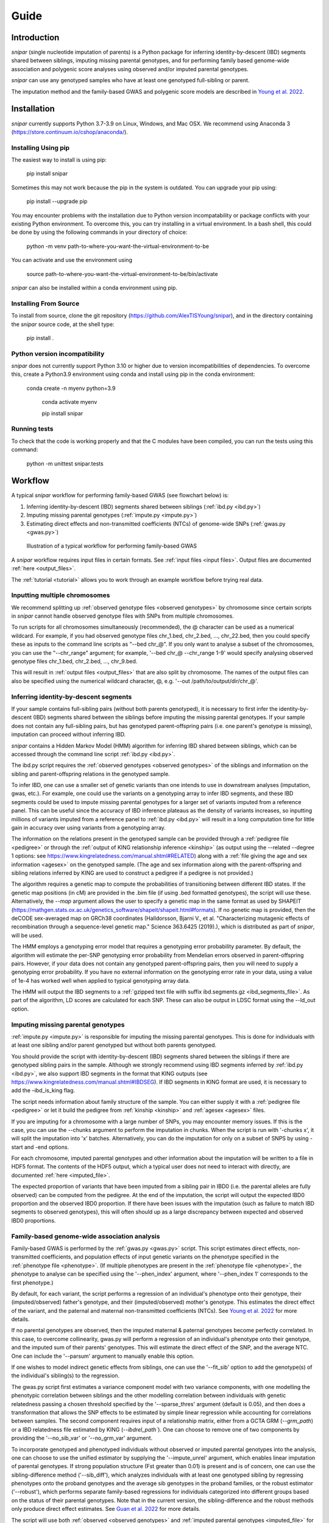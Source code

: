 .. _guide:
=====
Guide
=====

Introduction
------------

*snipar* (single nucleotide imputation of parents) is a Python package for inferring identity-by-descent (IBD) segments shared between siblings, imputing missing parental genotypes, and for performing
family based genome-wide association and polygenic score analyses using observed and/or imputed parental genotypes.

*snipar* can use any genotyped samples who have at least one genotyped full-sibling or parent.

The imputation method and the family-based GWAS and polygenic score models are described in `Young et al. 2022 <https://www.nature.com/articles/s41588-022-01085-0>`_.

Installation
------------

*snipar* currently supports Python 3.7-3.9 on Linux, Windows, and Mac OSX. We recommend using Anaconda 3 (https://store.continuum.io/cshop/anaconda/). 

Installing Using pip
~~~~~~~~~~~~~~~~~~~~

The easiest way to install is using pip:

    pip install snipar

Sometimes this may not work because the pip in the system is outdated. You can upgrade your pip using:

    pip install --upgrade pip

You may encounter problems with the installation due to Python version incompatability or package conflicts with your existing Python environment. 
To overcome this, you can try installing in a virtual environment. 
In a bash shell, this could be done by using the following commands in your directory of choice:
    
    python -m venv path-to-where-you-want-the-virtual-environment-to-be

You can activate and use the environment using

    source path-to-where-you-want-the-virtual-environment-to-be/bin/activate

*snipar* can also be installed within a conda environment using pip. 

Installing From Source
~~~~~~~~~~~~~~~~~~~~~~~

To install from source, clone the git repository (https://github.com/AlexTISYoung/snipar), and in the directory
containing the *snipar* source code, at the shell type:

    pip install .

Python version incompatibility
~~~~~~~~~~~~~~~~~~~~~~~~~~~~~~ 

*snipar* does not currently support Python 3.10 or higher due to version incompatibilities of dependencies. 
To overcome this, create a Python3.9 environment using conda and install using pip in the conda environment:
	
    conda create -n myenv python=3.9

	conda activate myenv
    
	pip install snipar
   
Running tests
~~~~~~~~~~~~~
To check that the code is working properly and that the C modules have been compiled, you can run the tests using this command:

    python -m unittest snipar.tests

Workflow
--------
.. _workflow:

A typical *snipar* workflow for performing family-based GWAS (see flowchart below) is:

1. Inferring identity-by-descent (IBD) segments shared between siblings (:ref:`ibd.py <ibd.py>`)
2. Imputing missing parental genotypes (:ref:`impute.py <impute.py>`)
3. Estimating direct effects and non-transmitted coefficients (NTCs) of genome-wide SNPs (:ref:`gwas.py <gwas.py>`)

.. figure:: snipar_flowchart.png
   :scale: 30 %
   :alt: typical snipar workflow

   Illustration of a typical workflow for performing family-based GWAS

A *snipar* workflow requires input files in certain formats. See :ref:`input files <input files>`.
Output files are documented :ref:`here <output_files>`. 

The :ref:`tutorial <tutorial>` allows you to work through an example workflow before trying real data. 

Inputting multiple chromosomes
~~~~~~~~~~~~~~~~~~~~~~~~~~~~~~
.. _multichrom:


We recommend splitting up :ref:`observed genotype files <observed genotypes>`  by chromosome since certain
scripts in *snipar* cannot handle observed genotype files with SNPs from multiple chromosomes. 

To run scripts for all chromosomes simultaneously (recommended), the @ character can be used as a numerical wildcard.
For example, if you had observed genotype files chr_1.bed, chr_2.bed, ..., chr_22.bed, then you could specify
these as inputs to the command line scripts as "--bed chr_@". If you only want to analyse a subset of the chromosomes,
you can use the "--chr_range" argument; for example, '--bed chr_@ --chr_range 1-9' would specify analysing observed genotype
files chr_1.bed, chr_2.bed, ..., chr_9.bed. 

This will result in :ref:`output files <output_files>` that are also split by chromosome. The names of the output files
can also be specified using the numerical wildcard character, @, e.g. '--out /path/to/output/dir/chr_@'.

Inferring identity-by-descent segments 
~~~~~~~~~~~~~~~~~~~~~~~~~~~~~~~~~~~~~~

If your sample contains full-sibling pairs (without both parents genotyped),
it is necessary to first infer the identity-by-descent (IBD) segments
shared between the siblings before imputing the missing parental genotypes. 
If your sample does not contain any full-sibling pairs, but has genotyped
parent-offspring pairs (i.e. one parent's genotype is missing), imputation
can proceed without inferring IBD. 

*snipar* contains a Hidden Markov Model (HMM) algorithm for inferring IBD shared between siblings, 
which can be accessed through the command line script :ref:`ibd.py <ibd.py>`. 

The ibd.py script requires the :ref:`observed genotypes <observed genotypes>` of the siblings and information
on the sibling and parent-offspring relations in the genotyped sample. 

To infer IBD, one can use a smaller set of genetic variants than one intends to 
use in downstream analyses (imputation, gwas, etc.). 
For example, one could use the variants on a genotyping array to
infer IBD segments, and these IBD segments could be used to impute missing parental genotypes
for a larger set of variants imputed from a reference panel. This can be useful since the accuracy of IBD
inference plateaus as the density of variants increases, so inputting millions of variants
imputed from a reference panel to :ref:`ibd.py <ibd.py>` will result in a long computation time for little gain
in accuracy over using variants from a genotyping array. 

The information on the relations present in the genotyped sample can be provided through a :ref:`pedigree file <pedigree>` or through
the :ref:`output of KING relationship inference <kinship>` (as output using the --related --degree 1 options: see https://www.kingrelatedness.com/manual.shtml#RELATED)
along with a :ref:`file giving the age and sex information <agesex>` on the genotyped sample.
(The age and sex information along with the parent-offspring and sibling relations inferred by KING are used to construct a pedigree
if a pedigree is not provided.)

The algorithm requires a genetic map to compute the probabilities of transitioning between different IBD states. 
If the genetic map positions (in cM) are provided in the .bim file (if using .bed formatted genotypes), the script will use these. 
Alternatively, the *--map* argument allows the user to specify a genetic map in the same format as used by SHAPEIT 
(https://mathgen.stats.ox.ac.uk/genetics_software/shapeit/shapeit.html#formats).
If no genetic map is provided, then the deCODE sex-averaged map on GRCh38 coordinates (Halldorsson, Bjarni V., et al. "Characterizing mutagenic effects of recombination through a sequence-level genetic map." Science 363.6425 (2019).),
which is distributed as part of *snipar*, will be used. 

The HMM employs a genotyping error model that requires a genotyping error probability parameter. 
By default, the algorithm will estimate the per-SNP genotyping error probability from Mendelian errors
observed in parent-offspring pairs. However, if your data does not contain any genotyped parent-offspring pairs, 
then you will need to supply a genotyping error probability.
If you have no external information on the genotyping error rate in your data, using a value of 1e-4 has 
worked well when applied to typical genotyping array data. 

The HMM will output the IBD segments to a :ref:`gzipped text file with suffix ibd.segments.gz <ibd_segments_file>`. As part of the algorithm,
LD scores are calculated for each SNP. These can also be output in LDSC format using the --ld_out option. 

Imputing missing parental genotypes 
~~~~~~~~~~~~~~~~~~~~~~~~~~~~~~~~~~~

:ref:`impute.py <impute.py>` is responsible for imputing the missing parental genotypes.
This is done for individuals with at least one sibling and/or parent genotyped but without both parents genotyped. 

You should provide the script with identity-by-descent (IBD) segments shared between
the siblings if there are genotyped sibling pairs in the sample. 
Although we strongly recommend using IBD segments inferred by :ref:`ibd.py <ibd.py>`, 
we also support IBD segments in the format that KING outputs (see https://www.kingrelatedness.com/manual.shtml#IBDSEG). 
If IBD segments in KING format are used, it is necessary to add the –ibd_is_king flag.

The script needs information about family structure of the sample. You can either supply it with a :ref:`pedigree file <pedigree>` or
let it build the pedigree from :ref:`kinship <kinship>` and :ref:`agesex <agesex>` files.

If you are imputing for a chromosome with a large number of SNPs, you may encounter memory issues. 
If this is the case, you can use the --chunks argument to perform the imputation in chunks. 
When the script is run with '-chunks x', it will split the imputation into 'x' batches. 
Alternatively, you can do the imputation for only on a subset of SNPS by using -start and -end options.

For each chromosome, imputed parental genotypes and other information about the imputation will be written to a file in HDF5 format.
The contents of the HDF5 output, which a typical user does not need to interact with directly, are documented :ref:`here <imputed_file>`.

The expected proportion of variants that have been imputed from a sibling pair in IBD0 (i.e. the parental alleles are fully observed)
can be computed from the pedigree. At the end of the imputation, the script will output the expected IBD0 proportion 
and the observed IBD0 proportion. If there have been issues with the imputation (such as failure to match IBD segments to observed genotypes),
this will often should up as a large discrepancy between expected and observed IBD0 proportions. 

Family-based genome-wide association analysis
~~~~~~~~~~~~~~~~~~~~~~~~~~~~~~~~~~~~~~~~~~~~~

Family-based GWAS is performed by the :ref:`gwas.py <gwas.py>` script. 
This script estimates direct effects, non-transmitted coefficients, and population effects of input genetic variants
on the phenotype specified in the :ref:`phenotype file <phenotype>`. (If multiple phenotypes are present in the :ref:`phenotype file <phenotype>`,
the phenotype to analyse can be specified using the '--phen_index' argument, where '--phen_index 1' corresponds to the first phenotype.)

By default, for each variant, the script performs a regression of an individual's phenotype onto their genotype,
their (imputed/observed) father's genotype, and their (imputed/observed) mother's genotype. This estimates
the direct effect of the variant, and the paternal and maternal non-transmitted coefficients (NTCs). See
`Young et al. 2022 <https://www.nature.com/articles/s41588-022-01085-0>`_ for more details. 

If no parental genotypes are observed, then the imputed maternal & paternal genotypes become perfectly correlated.
In this case, to overcome collinearity, gwas.py will perform a regression of an individual's phenotype onto their genotype,
and the imputed sum of their parents' genotypes. This will estimate the direct effect of the SNP, and
the average NTC. One can include the '--parsum' argument to manually enable this option.

If one wishes to model indirect genetic effects from siblings, one can use the '--fit_sib' option to add the genotype(s)
of the individual's sibling(s) to the regression. 

The gwas.py script first estimates a variance component model with two variance components, with one modelling the phenotypic correlation 
between siblings and the other modelling correlation between individuals with genetic relatedness passing a chosen threshold 
specified by the '--sparse_thres' argument (default is 0.05), and then does a transformation that allows the SNP effects to be 
estimated by simple linear regression while accounting for correlations between samples. The second component requires input of 
a relationship matrix, either from a GCTA GRM (`--grm_path`) or a IBD relatedness file estimated by KING (`--ibdrel_path``). One can
choose to remove one of two components by providing the '--no_sib_var' or '--no_grm_var' argument.

To incorporate genotyped and phenotyped individuals without observed or imputed parental genotypes into the analysis, one can choose to 
use the unified estimator by supplying the '--impute_unrel' argument, which enables linear imputation of parental genotypes.
If strong population structure (Fst greater than 0.01) is present and is of concern, one can use the sibling-difference
method ('--sib_diff'), which analyzes individuals with at least one genotyped sibling by regressing phenotypes onto the proband genotypes
and the average sib genotypes in the proband families, or the robust estimator ('--robust'), which performs separate family-based regressions
for individuals categorized into different groups based on the status of their parental genotypes. Note that in the current version,
the sibling-difference and the robust methods only produce direct effect estimates. See `Guan et al. 2022 <https://www.biorxiv.org/content/10.1101/2022.10.24.513611v1>`_ 
for more details. 

The script will use both :ref:`observed <observed genotypes>` and :ref:`imputed parental genotypes <imputed_file>` for analyses.
Note that if no imputed parental genotypes are input, effects will be estimated using individuals with both parents or at least one sibs genotyped only,
provided that a :ref:`pedigree file <pedigree>` is also input. 
(A pedigree input is not needed when inputting :ref:`imputed parental genotypes <imputed_file>`.)

To deal with potential large genotype datasets, the script processes chromosome files sequentially, and allows parellel processing of each chromosome if '--cpus [NUM_CPUS]'
is used. One can also provide the number of threads used by NumPy and Numba for each CPUs by providing '--threads [NUM_THREADS]'.

The script outputs summary statistics in both gzipped :ref:`text format <sumstats_text>` and
:ref:`HDF5 format <sumstats_hdf5>`.

Estimating correlations between effects
~~~~~~~~~~~~~~~~~~~~~~~~~~~~~~~~~~~~~~~

As part of `Young et al. 2022 <https://www.nature.com/articles/s41588-022-01085-0>`_, we estimated the genome-wide correlations between direct and population effects
and between direct effects and average non-transmitted coefficients (NTCs). The correlation between direct effects and population effects
is a measure of how different direct effects and effects estimated by standard GWAS (population effects) are. 

We provide a script, :ref:`correlate.py <correlate.py>`, that estimates these correlations. 
It takes as input the :ref:`summary statistics <sumstats_text>` files output by :ref:`gwas.py <gwas.py>`
and LD-scores for the SNPs (as output by :ref:`ibd.py <ibd.py>` or by LDSC). 
It applies a method-of-moments based estimator that 
accouts for the known sampling variance-covariance of the effect estimates, and for the correlations
between effect estimates of nearby SNPs due to LD.

Note that this is different to genetic correlation as estimated by LDSC. LDSC attempts to use LD-scores to estimate
heritability and to separate out this from bias due to population stratification. The :ref:`correlate.py <correlate.py>` estimator only uses
LD-scores to account for correlations between nearby SNPs, not to separate out population stratification. 
This is because we are (potentially) interested in the contribution of population stratification to population effects,
and whether population stratification makes population effects different from direct effects. The approach used by LDSC 
would remove some of the contribution of population stratification to differences between direct and population effects.   

Family-based polygenic score analyses
~~~~~~~~~~~~~~~~~~~~~~~~~~~~~~~~~~~~~

As in previous work (e.g. Kong et al. 2018: https://www.science.org/doi/abs/10.1126/science.aan6877), parental polygenic scores can be used as 'controls'
to separate out the component of the association between phenotype and polygenic score (PGS) that is due to
direct genetic effects. In `Young et al. 2022 <https://www.nature.com/articles/s41588-022-01085-0>`_, we showed how this can be done using parental PGSs
computed from imputed parental genotypes. *snipar* provides a script, :ref:`pgs.py <pgs.py>`,
that can be used for computing and analysing PGSs using observed/imputed parental genotypes. 

The :ref:`pgs.py <pgs.py>` script takes similar inputs to the :ref:`gwas.py <gwas.py>` script. 
The main addition is that in order to compute a PGS, a :ref:`weights file <weights>` must be provided. 

By default, if no :ref:`phenotype file <phenotype>` is provided, the :ref:`pgs.py <pgs.py>` script will compute
the PGS values of all the genotyped individuals 
for whom :ref:`observed <observed genotypes>` or :ref:`imputed parental genotypes <imputed_file>` are available. 
The script will output a :ref:`PGS file <pgs_file>`, 
including the imputed/observed PGS values for each individual's parents, 
facilitating family-based polygenic score analyses. 

If the '--fit_sib' argument is provided, the :ref:`PGS file <pgs_file>` 
will include a column corresponding to the average PGS value of the individual's sibling(s). 

To estimate the direct and population effects as well as the non-transmitted coefficients (NTCs) of the PGS on a phenotype, 
input a :ref:`phenotype file <phenotype>` to :ref:`pgs.py <pgs.py>`. 
One can first compute the PGS and write it to :ref:`file <pgs_file>`, 
and then use this as input to :ref:`pgs.py <pgs.py>` along with a :ref:`phenotype file <phenotype>`.

The direct effect and NTCs of the PGS are estimated as fixed effects in a linear mixed model that includes
a random effect that models (residual) phenotypic correlations between siblings. The population effect is estimated
from a separate linear mixed regression model that includes only the proband PGS as a fixed effect. 
The estimates and their standard errors are output to :ref:`file <pgs_effects>` along with a separate
:ref:`file <pgs_vcov>` giving the sampling variance-covariance matrix of the direct effect and NTCs. 